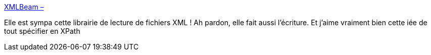 :jbake-type: post
:jbake-status: published
:jbake-title: XMLBeam –
:jbake-tags: xml,java,sérialisation,persistence,open-source,library,_mois_mai,_année_2020
:jbake-date: 2020-05-18
:jbake-depth: ../
:jbake-uri: shaarli/1589795561000.adoc
:jbake-source: https://nicolas-delsaux.hd.free.fr/Shaarli?searchterm=https%3A%2F%2Fxmlbeam.org%2Findex.html&searchtags=xml+java+s%C3%A9rialisation+persistence+open-source+library+_mois_mai+_ann%C3%A9e_2020
:jbake-style: shaarli

https://xmlbeam.org/index.html[XMLBeam –]

Elle est sympa cette librairie de lecture de fichiers XML ! Ah pardon, elle fait aussi l'écriture. Et j'aime vraiment bien cette iée de tout spécifier en XPath
